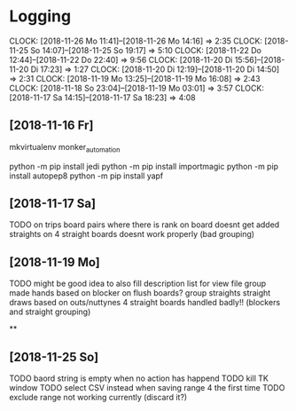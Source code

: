 * Logging
  CLOCK: [2018-11-26 Mo 11:41]--[2018-11-26 Mo 14:16] =>  2:35
  CLOCK: [2018-11-25 So 14:07]--[2018-11-25 So 19:17] =>  5:10
  CLOCK: [2018-11-22 Do 12:44]--[2018-11-22 Do 22:40] =>  9:56
  CLOCK: [2018-11-20 Di 15:56]--[2018-11-20 Di 17:23] =>  1:27
  CLOCK: [2018-11-20 Di 12:19]--[2018-11-20 Di 14:50] =>  2:31
  CLOCK: [2018-11-19 Mo 13:25]--[2018-11-19 Mo 16:08] =>  2:43
  CLOCK: [2018-11-18 So 23:04]--[2018-11-19 Mo 03:01] =>  3:57
  CLOCK: [2018-11-17 Sa 14:15]--[2018-11-17 Sa 18:23] =>  4:08

** [2018-11-16 Fr]
mkvirtualenv monker_automation

python -m pip install jedi
python -m pip install importmagic
python -m pip install autopep8
python -m pip install yapf

** [2018-11-17 Sa] 

TODO 
on trips board pairs where there is rank on board doesnt get added
straights on 4 straight boards doesnt work properly (bad grouping)

** [2018-11-19 Mo]
   :PROPERTIES:
   :ORDERED:  t
   :END:

TODO
might be good idea to also fill description list for view file
group made hands based on blocker on flush boards?
group straights straight draws based on outs/nuttynes
4 straight boards handled badly!! (blockers and straight grouping)

**
** [2018-11-25 So]

TODO baord string is empty when no action has happend
TODO kill TK window
TODO select CSV instead when saving range 4 the first time
TODO exclude range not working currently (discard it?)

